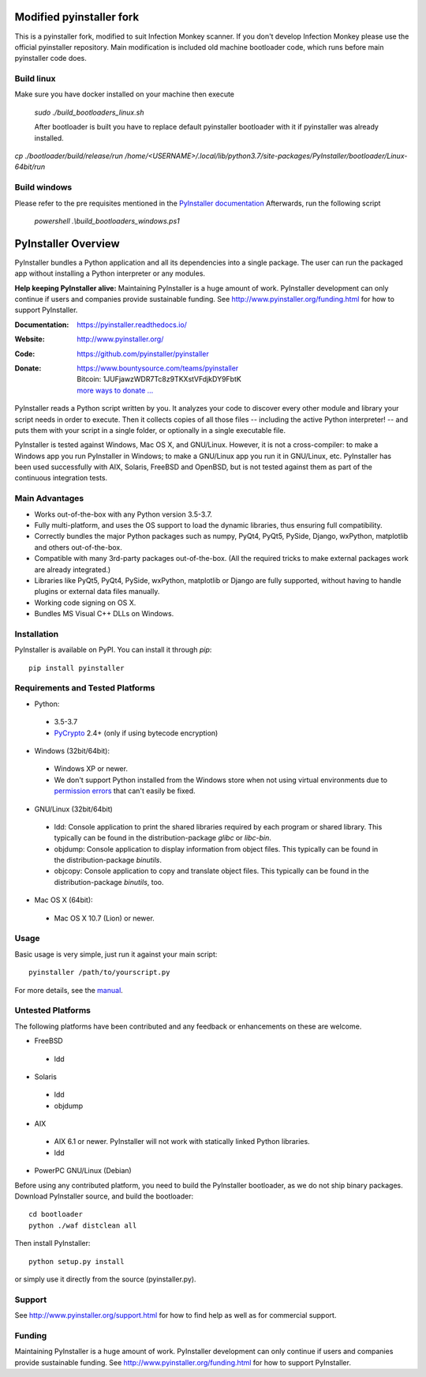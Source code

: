 Modified pyinstaller fork
====================

This is a pyinstaller fork, modified to suit Infection Monkey scanner.
If you don't develop Infection Monkey please use the official pyinstaller repository.
Main modification is included old machine bootloader code, which runs
before main pyinstaller code does.

Build linux
-----------
Make sure you have docker installed on your machine then execute

 `sudo ./build_bootloaders_linux.sh`
 
 After bootloader is built you have to replace default pyinstaller bootloader with it if pyinstaller was already installed.
`cp ./bootloader/build/release/run /home/<USERNAME>/.local/lib/python3.7/site-packages/PyInstaller/bootloader/Linux-64bit/run`


Build windows
-------------
Please refer to the pre requisites mentioned in the `PyInstaller documentation <https://pyinstaller.readthedocs.io/en/latest/bootloader-building.html#build-using-visual-studio-c>`_ 
Afterwards, run the following script

 `powershell .\\build_bootloaders_windows.ps1`

PyInstaller Overview
====================

PyInstaller bundles a Python application and all its dependencies into a single
package. The user can run the packaged app without installing a Python
interpreter or any modules.


**Help keeping PyInstaller alive:**
Maintaining PyInstaller is a huge amount of work.
PyInstaller development can only continue
if users and companies provide sustainable funding. See
http://www.pyinstaller.org/funding.html for how to support PyInstaller.


:Documentation: https://pyinstaller.readthedocs.io/
:Website:       http://www.pyinstaller.org/
:Code:          https://github.com/pyinstaller/pyinstaller
:Donate:        | https://www.bountysource.com/teams/pyinstaller
                | Bitcoin: 1JUFjawzWDR7Tc8z9TKXstVFdjkDY9FbtK
                | `more ways to donate … <http://www.pyinstaller.org/donate.html>`_


PyInstaller reads a Python script written by you. It analyzes your code
to discover every other module and library your script needs in order to
execute. Then it collects copies of all those files -- including the active
Python interpreter! -- and puts them with your script in a single folder, or
optionally in a single executable file.


PyInstaller is tested against Windows, Mac OS X, and GNU/Linux.
However, it is not a cross-compiler:
to make a Windows app you run PyInstaller in Windows; to make
a GNU/Linux app you run it in GNU/Linux, etc.
PyInstaller has been used successfully
with AIX, Solaris, FreeBSD and OpenBSD,
but is not tested against them as part of the continuous integration tests.


Main Advantages
---------------

- Works out-of-the-box with any Python version 3.5-3.7.
- Fully multi-platform, and uses the OS support to load the dynamic libraries,
  thus ensuring full compatibility.
- Correctly bundles the major Python packages such as numpy, PyQt4, PyQt5,
  PySide, Django, wxPython, matplotlib and others out-of-the-box.
- Compatible with many 3rd-party packages out-of-the-box. (All the required
  tricks to make external packages work are already integrated.)
- Libraries like PyQt5, PyQt4, PySide, wxPython, matplotlib or Django are fully
  supported, without having to handle plugins or external data files manually.
- Working code signing on OS X.
- Bundles MS Visual C++ DLLs on Windows.


Installation
------------

PyInstaller is available on PyPI. You can install it through `pip`::

      pip install pyinstaller


Requirements and Tested Platforms
------------------------------------

- Python:

 - 3.5-3.7
 - PyCrypto_ 2.4+ (only if using bytecode encryption)

- Windows (32bit/64bit):

 - Windows XP or newer.

 - We don't support Python installed from the Windows store when not using virtual environments due to 
   `permission errors <https://github.com/pyinstaller/pyinstaller/pull/4702>`_ 
   that can't easily be fixed.
   
   
- GNU/Linux (32bit/64bit)

 - ldd: Console application to print the shared libraries required
   by each program or shared library. This typically can be found in
   the distribution-package `glibc` or `libc-bin`.
 - objdump: Console application to display information from
   object files. This typically can be found in the
   distribution-package `binutils`.
 - objcopy: Console application to copy and translate object files.
   This typically can be found in the distribution-package `binutils`,
   too.

- Mac OS X (64bit):

 - Mac OS X 10.7 (Lion) or newer.


Usage
-----

Basic usage is very simple, just run it against your main script::

      pyinstaller /path/to/yourscript.py

For more details, see the `manual`_.


Untested Platforms
---------------------

The following platforms have been contributed and any feedback or
enhancements on these are welcome.

- FreeBSD

 - ldd

- Solaris

 - ldd
 - objdump

- AIX

 - AIX 6.1 or newer. PyInstaller will not work with statically
   linked Python libraries.
 - ldd

- PowerPC GNU/Linux (Debian)


Before using any contributed platform, you need to build the PyInstaller
bootloader, as we do not ship binary packages. Download PyInstaller
source, and build the bootloader::

        cd bootloader
        python ./waf distclean all

Then install PyInstaller::

        python setup.py install

or simply use it directly from the source (pyinstaller.py).


Support
---------------------

See http://www.pyinstaller.org/support.html for how to find help as well as
for commercial support.


Funding
---------------------

Maintaining PyInstaller is a huge amount of work.
PyInstaller development can only continue
if users and companies provide sustainable funding. See
http://www.pyinstaller.org/funding.html for how to support PyInstaller.



.. _PyCrypto: https://www.dlitz.net/software/pycrypto/
.. _`manual`: https://pyinstaller.readthedocs.io/en/latest/
